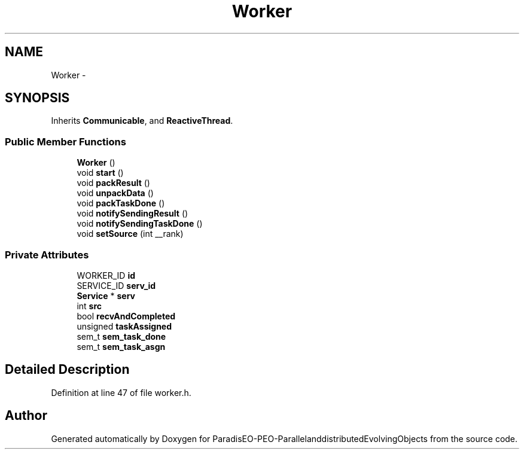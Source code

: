 .TH "Worker" 3 "29 Feb 2008" "Version 1.1" "ParadisEO-PEO-ParallelanddistributedEvolvingObjects" \" -*- nroff -*-
.ad l
.nh
.SH NAME
Worker \- 
.SH SYNOPSIS
.br
.PP
Inherits \fBCommunicable\fP, and \fBReactiveThread\fP.
.PP
.SS "Public Member Functions"

.in +1c
.ti -1c
.RI "\fBWorker\fP ()"
.br
.ti -1c
.RI "void \fBstart\fP ()"
.br
.ti -1c
.RI "void \fBpackResult\fP ()"
.br
.ti -1c
.RI "void \fBunpackData\fP ()"
.br
.ti -1c
.RI "void \fBpackTaskDone\fP ()"
.br
.ti -1c
.RI "void \fBnotifySendingResult\fP ()"
.br
.ti -1c
.RI "void \fBnotifySendingTaskDone\fP ()"
.br
.ti -1c
.RI "void \fBsetSource\fP (int __rank)"
.br
.in -1c
.SS "Private Attributes"

.in +1c
.ti -1c
.RI "WORKER_ID \fBid\fP"
.br
.ti -1c
.RI "SERVICE_ID \fBserv_id\fP"
.br
.ti -1c
.RI "\fBService\fP * \fBserv\fP"
.br
.ti -1c
.RI "int \fBsrc\fP"
.br
.ti -1c
.RI "bool \fBrecvAndCompleted\fP"
.br
.ti -1c
.RI "unsigned \fBtaskAssigned\fP"
.br
.ti -1c
.RI "sem_t \fBsem_task_done\fP"
.br
.ti -1c
.RI "sem_t \fBsem_task_asgn\fP"
.br
.in -1c
.SH "Detailed Description"
.PP 
Definition at line 47 of file worker.h.

.SH "Author"
.PP 
Generated automatically by Doxygen for ParadisEO-PEO-ParallelanddistributedEvolvingObjects from the source code.
